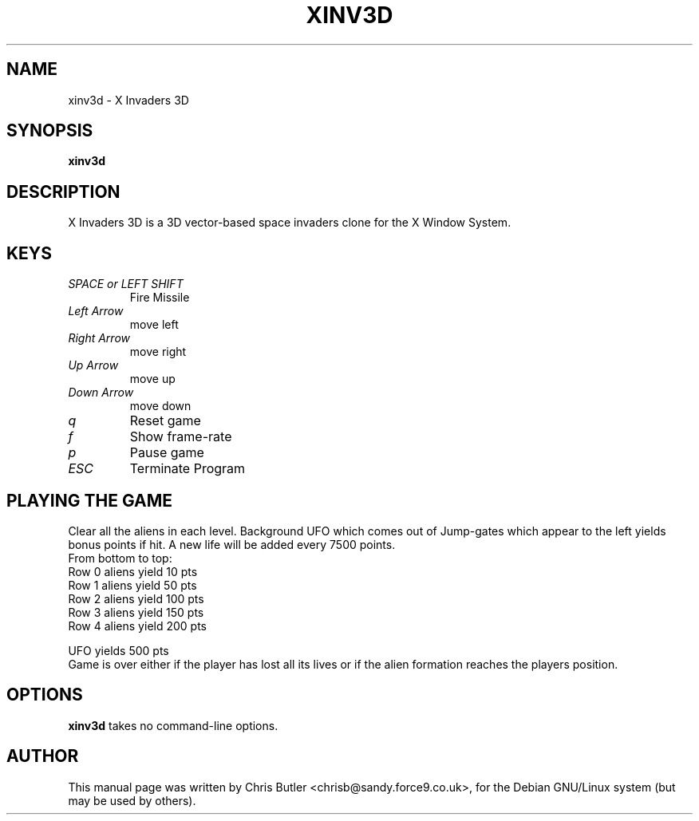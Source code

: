 .\"                                      Hey, EMACS: -*- nroff -*-
.\" First parameter, NAME, should be all caps
.\" Second parameter, SECTION, should be 1-8, maybe w/ subsection
.\" other parameters are allowed: see man(7), man(1)
.TH XINV3D 6 "February  6, 2000"
.\" Please adjust this date whenever revising the manpage.
.\"
.\" Some roff macros, for reference:
.\" .nh        disable hyphenation
.\" .hy        enable hyphenation
.\" .ad l      left justify
.\" .ad b      justify to both left and right margins
.\" .nf        disable filling
.\" .fi        enable filling
.\" .br        insert line break
.\" .sp <n>    insert n+1 empty lines
.\" for manpage-specific macros, see man(7)
.SH NAME
xinv3d \- X Invaders 3D
.SH SYNOPSIS
.B xinv3d
.SH DESCRIPTION
X Invaders 3D is a 3D vector-based space invaders clone for the X
Window System.
.PP
.SH KEYS
.TP
.I SPACE or LEFT SHIFT
Fire Missile
.TP
.I Left Arrow
move left
.TP
.I Right Arrow
move right
.TP
.I Up Arrow
move up
.TP
.I Down Arrow
move down
.TP 
.I q
Reset game
.TP
.I f
Show frame-rate
.TP 
.I p
Pause game
.TP
.I ESC
Terminate Program
.SH PLAYING THE GAME
Clear all the aliens in each level. Background UFO
which comes out of Jump-gates which appear to the left
yields bonus points if hit. A new life will be added
every 7500 points.
.nf
From bottom to top:
Row 0 aliens yield 10  pts
Row 1 aliens yield 50  pts
Row 2 aliens yield 100 pts
Row 3 aliens yield 150 pts
Row 4 aliens yield 200 pts

UFO yields 500 pts
.fi
Game is over either if the player has lost all its lives
or if the alien formation reaches the players position.
.SH OPTIONS
.B xinv3d
takes no command-line options.
.SH AUTHOR
This manual page was written by Chris Butler <chrisb@sandy.force9.co.uk>,
for the Debian GNU/Linux system (but may be used by others).
